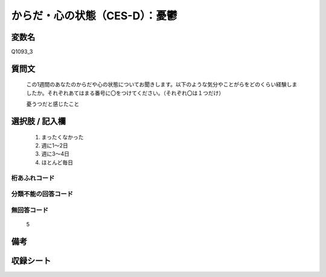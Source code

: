 .. title:: Q1093_3
.. rst-class:: item

====================================================================================================
からだ・心の状態（CES-D）：憂鬱
====================================================================================================

.. rst-class:: varname

変数名
==================

Q1093_3

.. rst-class:: question

質問文
==================


   この1週間のあなたのからだや心の状態についてお聞きします。以下のような気分やことがらをどのくらい経験しましたか。それぞれあてはまる番号に〇をつけてください。（それぞれ〇は１つだけ）


   憂うつだと感じたこと



.. rst-class:: answer

選択肢 / 記入欄
======================

  1. まったくなかった
  2. 週に1～2日
  3. 週に3～4日
  4. ほとんど毎日
  



.. rst-class:: overflow

桁あふれコード
-------------------------------
  


.. rst-class:: not_classified

分類不能の回答コード
-------------------------------------
  


.. rst-class:: not_available

無回答コード
-------------------------------------
  5


.. rst-class:: bikou

備考
==================
 



.. rst-class:: include_sheet

収録シート
=======================================
.. hlist::
   :columns: 3
   
   
   * p16abc_4
   
   * p16d_4
   
   * p17_4
   
   * p18_4
   
   * p19_4
   
   * p20_4
   
   * p21abcd_4
   
   * p21e_4
   
   * p22_4
   
   * p23_4
   
   * p24_4
   
   * p25_4
   
   * p26_4
   
   * p27_4
   
   * p28_4
   
   


.. index:: Q1093_3
